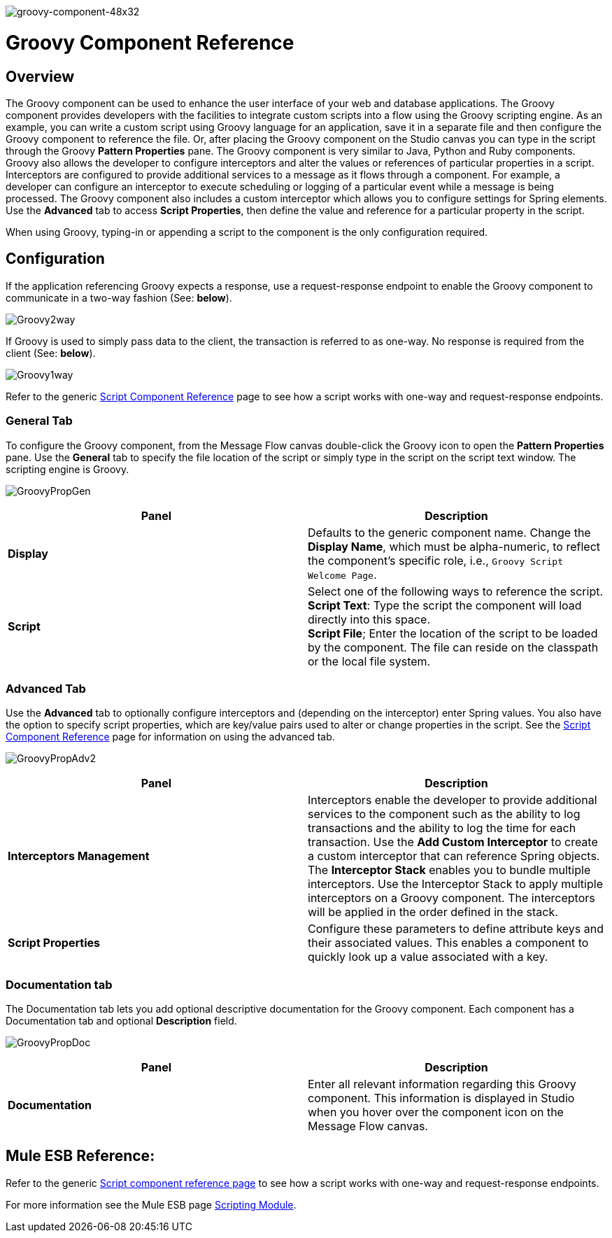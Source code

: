 image:groovy-component-48x32.png[groovy-component-48x32]

= Groovy Component Reference

== Overview

The Groovy component can be used to enhance the user interface of your web and database applications. The Groovy component provides developers with the facilities to integrate custom scripts into a flow using the Groovy scripting engine. As an example, you can write a custom script using Groovy language for an application, save it in a separate file and then configure the Groovy component to reference the file. Or, after placing the Groovy component on the Studio canvas you can type in the script through the Groovy *Pattern Properties* pane. The Groovy component is very similar to Java, Python and Ruby components. +
 Groovy also allows the developer to configure interceptors and alter the values or references of particular properties in a script. Interceptors are configured to provide additional services to a message as it flows through a component. For example, a developer can configure an interceptor to execute scheduling or logging of a particular event while a message is being processed. The Groovy component also includes a custom interceptor which allows you to configure settings for Spring elements. Use the *Advanced* tab to access *Script Properties*, then define the value and reference for a particular property in the script.

When using Groovy, typing-in or appending a script to the component is the only configuration required.

== Configuration

If the application referencing Groovy expects a response, use a request-response endpoint to enable the Groovy component to communicate in a two-way fashion (See: *below*).

image:Groovy2way.png[Groovy2way]

If Groovy is used to simply pass data to the client, the transaction is referred to as one-way. No response is required from the client (See: *below*).

image:Groovy1way.png[Groovy1way]

Refer to the generic link:/mule\-user\-guide/v/3\.4/script-component-reference[Script Component Reference] page to see how a script works with one-way and request-response endpoints.

=== General Tab

To configure the Groovy component, from the Message Flow canvas double-click the Groovy icon to open the *Pattern Properties* pane. Use the *General* tab to specify the file location of the script or simply type in the script on the script text window. The scripting engine is Groovy.

image:GroovyPropGen.png[GroovyPropGen]

[%header,cols="2*"]
|===
|Panel |Description
|*Display* |Defaults to the generic component name. Change the *Display Name*, which must be alpha-numeric, to reflect the component's specific role, i.e., `Groovy Script Welcome Page`.
|*Script* |Select one of the following ways to reference the script. +
 *Script Text*: Type the script the component will load directly into this space. +
 *Script File*; Enter the location of the script to be loaded by the component. The file can reside on the classpath or the local file system.
|===

=== Advanced Tab

Use the *Advanced* tab to optionally configure interceptors and (depending on the interceptor) enter Spring values. You also have the option to specify script properties, which are key/value pairs used to alter or change properties in the script. See the link:/mule\-user\-guide/v/3\.4/script-component-reference[Script Component Reference] page for information on using the advanced tab.

image:GroovyPropAdv2.png[GroovyPropAdv2]

[%header,cols="2*"]
|===
|Panel |Description
|*Interceptors Management* |Interceptors enable the developer to provide additional services to the component such as the ability to log transactions and the ability to log the time for each transaction. Use the *Add Custom Interceptor* to create a custom interceptor that can reference Spring objects. The *Interceptor Stack* enables you to bundle multiple interceptors. Use the Interceptor Stack to apply multiple interceptors on a Groovy component. The interceptors will be applied in the order defined in the stack.
|*Script Properties* |Configure these parameters to define attribute keys and their associated values. This enables a component to quickly look up a value associated with a key.
|===

=== Documentation tab

The Documentation tab lets you add optional descriptive documentation for the Groovy component. Each component has a Documentation tab and optional *Description* field.

image:GroovyPropDoc.png[GroovyPropDoc]

[%header,cols="2*"]
|===
|Panel |Description
|*Documentation* |Enter all relevant information regarding this Groovy component. This information is displayed in Studio when you hover over the component icon on the Message Flow canvas.
|===

== Mule ESB Reference:

Refer to the generic link:/mule\-user\-guide/v/3\.4/script-component-reference[Script component reference page] to see how a script works with one-way and request-response endpoints.

For more information see the Mule ESB page link:/mule\-user\-guide/v/3\.4/scripting-module-reference[Scripting Module].
